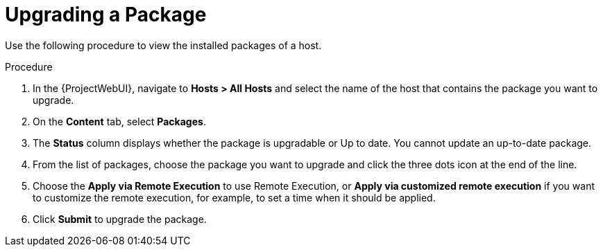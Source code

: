 [id="Upgrading_a_package_{context}"]
= Upgrading a Package

Use the following procedure to view the installed packages of a host.

.Procedure
. In the {ProjectWebUI}, navigate to *Hosts > All Hosts* and select the name of the host that contains the package you want to upgrade.
. On the *Content* tab, select *Packages*.
. The *Status* column displays whether the package is upgradable or Up to date.
You cannot update an up-to-date package.
. From the list of packages, choose the package you want to upgrade and click the three dots icon at the end of the line.
. Choose the *Apply via Remote Execution* to use Remote Execution, or *Apply via customized remote execution* if you want to customize the remote execution, for example, to set a time when it should be applied.
. Click *Submit* to upgrade the package.
